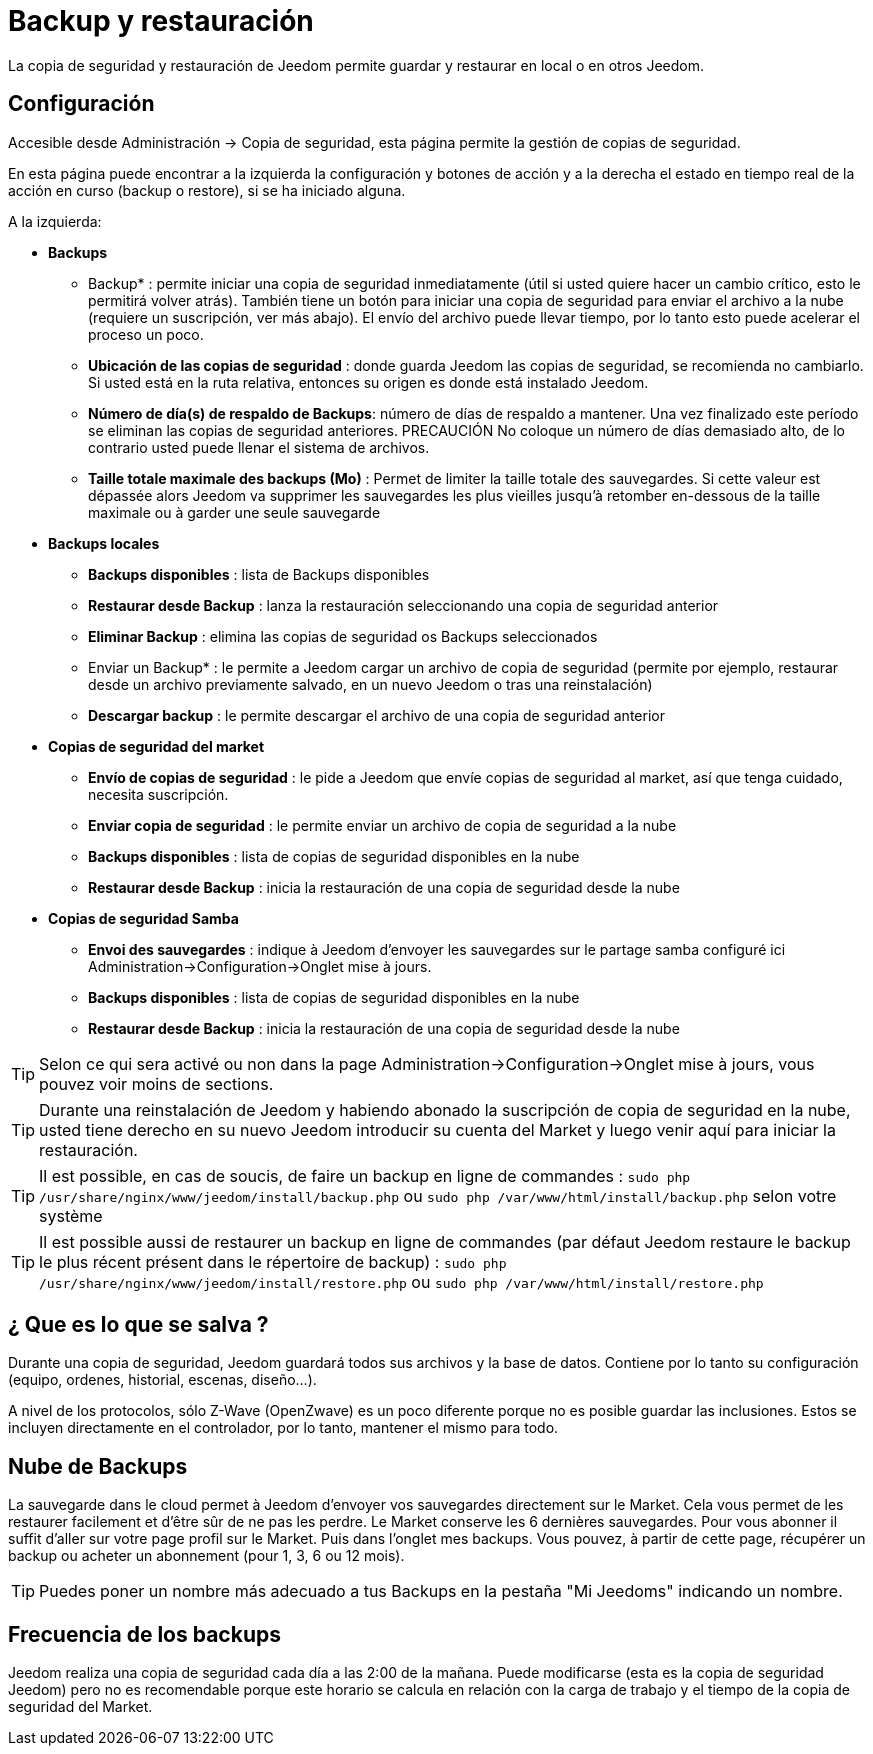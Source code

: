 = Backup y restauración

La copia de seguridad y restauración de Jeedom permite guardar y restaurar en local o en otros Jeedom.

== Configuración

Accesible desde Administración -> Copia de seguridad, esta página permite la gestión de copias de seguridad.

En esta página puede encontrar a la izquierda la configuración y botones de acción y a la derecha el estado en tiempo real de la acción en curso (backup o restore), si se ha iniciado alguna.

A la izquierda: 

* *Backups*
** Backup* : permite iniciar una copia de seguridad inmediatamente (útil si usted quiere hacer un cambio crítico, esto le permitirá volver atrás). También tiene un botón para iniciar una copia de seguridad para enviar el archivo a la nube (requiere un suscripción, ver más abajo). El envío del archivo puede llevar tiempo, por lo tanto esto puede acelerar el proceso un poco.
** *Ubicación de las copias de seguridad* : donde guarda Jeedom las copias de seguridad, se recomienda no cambiarlo. Si usted está en la ruta relativa, entonces su origen es donde está instalado Jeedom.
** *Número de día(s) de respaldo de Backups*: número de días de respaldo a mantener. Una vez finalizado este período se eliminan las copias de seguridad anteriores. PRECAUCIÓN No coloque un número de días demasiado alto, de lo contrario usted puede llenar el sistema de archivos.
** *Taille totale maximale des backups (Mo)* : Permet de limiter la taille totale des sauvegardes. Si cette valeur est dépassée alors Jeedom va supprimer les sauvegardes les plus vieilles jusqu'à retomber en-dessous de la taille maximale ou à garder une seule sauvegarde

* *Backups locales*
**  *Backups disponibles* : lista de Backups disponibles
** *Restaurar desde Backup* : lanza la restauración seleccionando una copia de seguridad anterior
** *Eliminar Backup* : elimina las copias de seguridad os Backups seleccionados
** Enviar un Backup* : le permite a Jeedom cargar un archivo de copia de seguridad (permite por ejemplo, restaurar desde un archivo previamente salvado, en un nuevo Jeedom o tras una reinstalación)
**  *Descargar backup* : le permite descargar el archivo de una copia de seguridad anterior

* *Copias de seguridad del market*
** *Envío de copias de seguridad* : le pide a Jeedom que envíe copias de seguridad al market, así que tenga cuidado, necesita suscripción.
** *Enviar copia de seguridad* : le permite enviar un archivo de copia de seguridad a la nube
**  *Backups disponibles* : lista de copias de seguridad disponibles en la nube
** *Restaurar desde Backup* : inicia la restauración de una copia de seguridad desde la nube

* *Copias de seguridad Samba*
** *Envoi des sauvegardes* : indique à Jeedom d'envoyer les sauvegardes sur le partage samba configuré ici Administration->Configuration->Onglet mise à jours.
**  *Backups disponibles* : lista de copias de seguridad disponibles en la nube
** *Restaurar desde Backup* : inicia la restauración de una copia de seguridad desde la nube

[TIP]
Selon ce qui sera activé ou non dans la page Administration->Configuration->Onglet mise à jours, vous pouvez voir moins de sections.

[TIP]
Durante una reinstalación de Jeedom y habiendo abonado la suscripción de copia de seguridad en la nube, usted tiene derecho en su nuevo Jeedom introducir su cuenta del Market y luego venir aquí para iniciar la restauración.

[TIP]
Il est possible, en cas de soucis, de faire un backup en ligne de commandes : `sudo php /usr/share/nginx/www/jeedom/install/backup.php` ou `sudo php /var/www/html/install/backup.php` selon votre système

[TIP]
Il est possible aussi de restaurer un backup en ligne de commandes (par défaut Jeedom restaure le backup le plus récent présent dans le répertoire de backup) : `sudo php /usr/share/nginx/www/jeedom/install/restore.php` ou `sudo php /var/www/html/install/restore.php`

== ¿ Que es lo que se salva ?

Durante una copia de seguridad, Jeedom guardará todos sus archivos y la base de datos. Contiene por lo tanto su configuración (equipo, ordenes, historial, escenas, diseño...).

A nivel de los protocolos, sólo Z-Wave (OpenZwave) es un poco diferente porque no es posible guardar las inclusiones. Estos se incluyen directamente en el controlador, por lo tanto, mantener el mismo para todo.

== Nube de Backups

La sauvegarde dans le cloud permet à Jeedom d'envoyer vos sauvegardes directement sur le Market. Cela vous permet de les restaurer facilement et d'être sûr de ne pas les perdre. Le Market conserve les 6 dernières sauvegardes. Pour vous abonner il suffit d'aller sur votre page profil sur le Market.
Puis dans l'onglet mes backups. Vous pouvez, à partir de cette page, récupérer un backup ou acheter un abonnement (pour 1, 3, 6 ou 12 mois).

[TIP]
Puedes poner un nombre más adecuado a tus Backups en la pestaña "Mi Jeedoms" indicando un nombre.

== Frecuencia de los backups

Jeedom realiza una copia de seguridad cada día a las 2:00 de la mañana. Puede modificarse (esta es la copia de seguridad Jeedom) pero no es recomendable porque este horario se calcula en relación con la carga de trabajo y el tiempo de la copia de seguridad del Market.